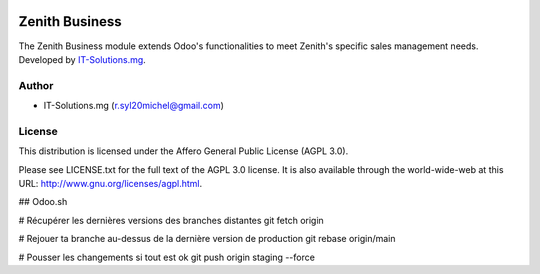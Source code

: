 .. image:: https://img.shields.io/badge/licence-AGPL--3-blue.svg
   :target: http://www.gnu.org/licenses/agpl-3.0-standalone.html
   :alt: License: AGPL v3

===================================================
Zenith Business
===================================================

The Zenith Business module extends Odoo's functionalities to meet Zenith's
specific sales management needs.
Developed by `IT-Solutions.mg <r.syl20michel@gmail.com/>`_.

Author
=======

* IT-Solutions.mg (r.syl20michel@gmail.com)

License
=======

This distribution is licensed under
the Affero General Public License (AGPL 3.0).

Please see LICENSE.txt for the full text of the AGPL 3.0 license.
It is also available through the world-wide-web at this URL: http://www.gnu.org/licenses/agpl.html.

## Odoo.sh

# Récupérer les dernières versions des branches distantes
git fetch origin

# Rejouer ta branche au-dessus de la dernière version de production
git rebase origin/main

# Pousser les changements si tout est ok
git push origin staging --force